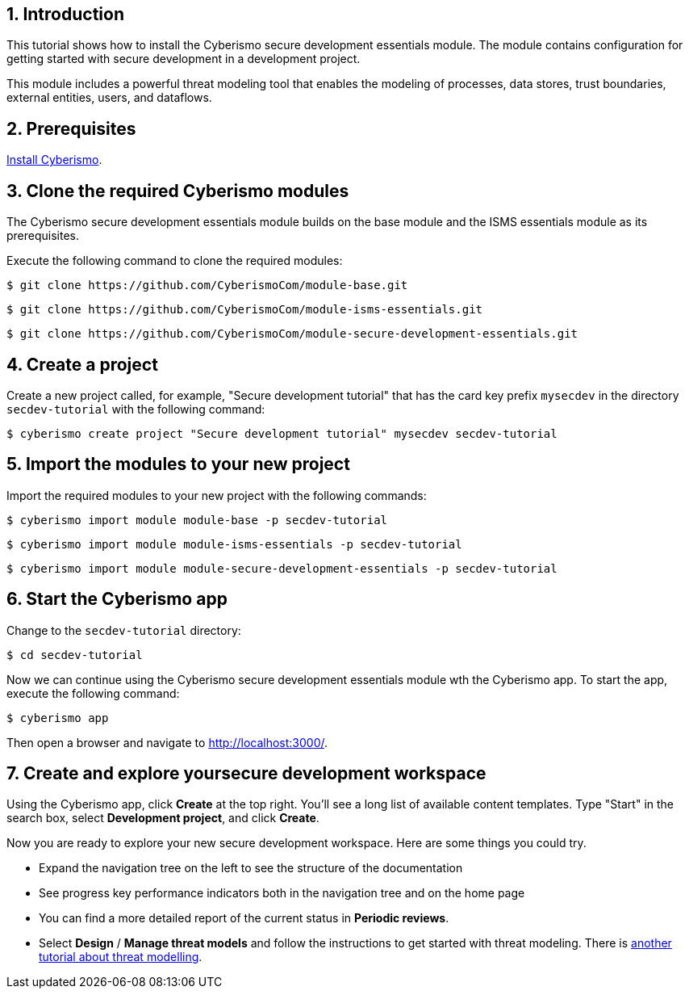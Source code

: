 :sectnums:

== Introduction

This tutorial shows how to install the Cyberismo secure development essentials module. The module contains configuration for getting started with secure development in a development project. 

This module includes a powerful threat modeling tool that enables the modeling of processes, data stores, trust boundaries, external entities, users, and dataflows. 


== Prerequisites

xref:docs_13.adoc[Install Cyberismo].

== Clone the required Cyberismo modules

The Cyberismo secure development essentials module builds on the base module and the ISMS essentials module as its prerequisites.

Execute the following command to clone the required modules:

[source,console]
----
$ git clone https://github.com/CyberismoCom/module-base.git
----

[source,console]
----
$ git clone https://github.com/CyberismoCom/module-isms-essentials.git
----

[source,console]
----
$ git clone https://github.com/CyberismoCom/module-secure-development-essentials.git
----


== Create a project

Create a new project called, for example, "Secure development tutorial" that has the card key prefix `mysecdev` in the directory `secdev-tutorial` with the following command:

[source,console]
----
$ cyberismo create project "Secure development tutorial" mysecdev secdev-tutorial
----

== Import the modules to your new project

Import the required modules to your new project with the following commands:

[source,console]
----
$ cyberismo import module module-base -p secdev-tutorial
----

[source,console]
----
$ cyberismo import module module-isms-essentials -p secdev-tutorial
----

[source,console]
----
$ cyberismo import module module-secure-development-essentials -p secdev-tutorial
----

== Start the Cyberismo app

Change to the `secdev-tutorial` directory:

[source,console]
----
$ cd secdev-tutorial
----

Now we can continue using the Cyberismo secure development essentials module wth the Cyberismo app. To start the app, execute the following command:

[source,console]
----
$ cyberismo app
----

Then open a browser and navigate to http://localhost:3000/.

== Create and explore yoursecure development workspace

Using the Cyberismo app, click *Create* at the top right. You'll see a long list of available content templates. Type "Start" in the search box, select *Development project*, and click *Create*.

Now you are ready to explore your new secure development workspace. Here are some things you could try. 

* Expand the navigation tree on the left to see the structure of the documentation
* See progress key performance indicators both in the navigation tree and on the home page
* You can find a more detailed report of the current status in *Periodic reviews*.
* Select *Design* / *Manage threat models* and follow the instructions to get started with threat modeling. There is xref:docs_8mywsysm.adoc[another tutorial about threat modelling].

